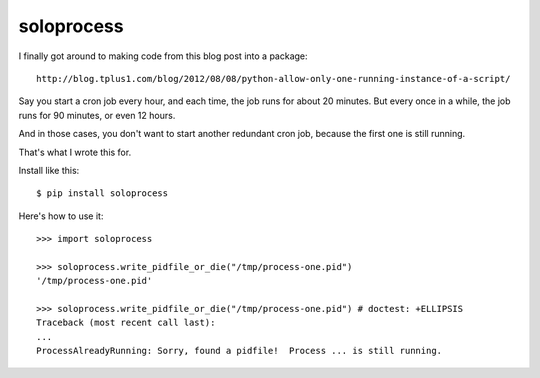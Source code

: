 +++++++++++
soloprocess
+++++++++++

I finally got around to making code from this blog post into a package::

    http://blog.tplus1.com/blog/2012/08/08/python-allow-only-one-running-instance-of-a-script/

Say you start a cron job every hour, and each time, the job runs for
about 20 minutes.  But every once in a while, the job runs for 90
minutes, or even 12 hours.

And in those cases, you don't want to start another redundant cron job,
because the first one is still running.

That's what I wrote this for.

Install like this::

    $ pip install soloprocess

Here's how to use it::

    >>> import soloprocess

    >>> soloprocess.write_pidfile_or_die("/tmp/process-one.pid")
    '/tmp/process-one.pid'

    >>> soloprocess.write_pidfile_or_die("/tmp/process-one.pid") # doctest: +ELLIPSIS
    Traceback (most recent call last):
    ...
    ProcessAlreadyRunning: Sorry, found a pidfile!  Process ... is still running.
